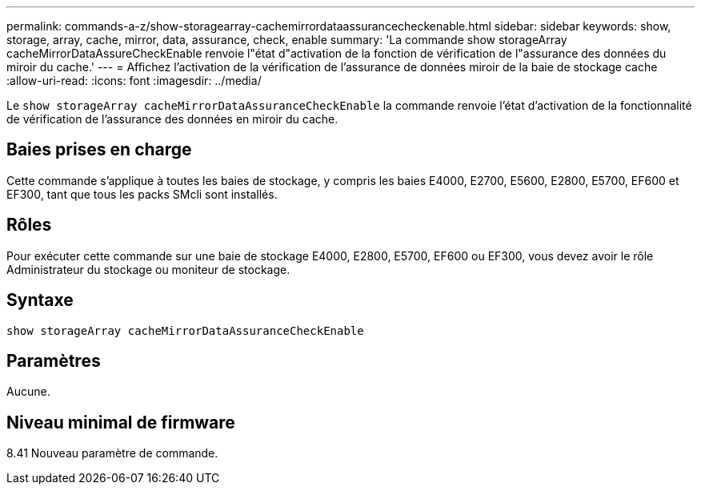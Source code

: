---
permalink: commands-a-z/show-storagearray-cachemirrordataassurancecheckenable.html 
sidebar: sidebar 
keywords: show, storage, array, cache, mirror, data, assurance, check, enable 
summary: 'La commande show storageArray cacheMirrorDataAssureCheckEnable renvoie l"état d"activation de la fonction de vérification de l"assurance des données du miroir du cache.' 
---
= Affichez l'activation de la vérification de l'assurance de données miroir de la baie de stockage cache
:allow-uri-read: 
:icons: font
:imagesdir: ../media/


[role="lead"]
Le `show storageArray cacheMirrorDataAssuranceCheckEnable` la commande renvoie l'état d'activation de la fonctionnalité de vérification de l'assurance des données en miroir du cache.



== Baies prises en charge

Cette commande s'applique à toutes les baies de stockage, y compris les baies E4000, E2700, E5600, E2800, E5700, EF600 et EF300, tant que tous les packs SMcli sont installés.



== Rôles

Pour exécuter cette commande sur une baie de stockage E4000, E2800, E5700, EF600 ou EF300, vous devez avoir le rôle Administrateur du stockage ou moniteur de stockage.



== Syntaxe

[source, cli]
----
show storageArray cacheMirrorDataAssuranceCheckEnable
----


== Paramètres

Aucune.



== Niveau minimal de firmware

8.41 Nouveau paramètre de commande.
